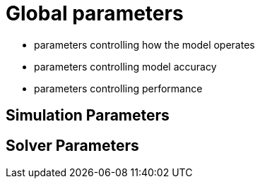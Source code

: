 # Global parameters

- parameters controlling how the model operates
- parameters controlling model accuracy
- parameters controlling performance

## Simulation Parameters

## Solver Parameters

